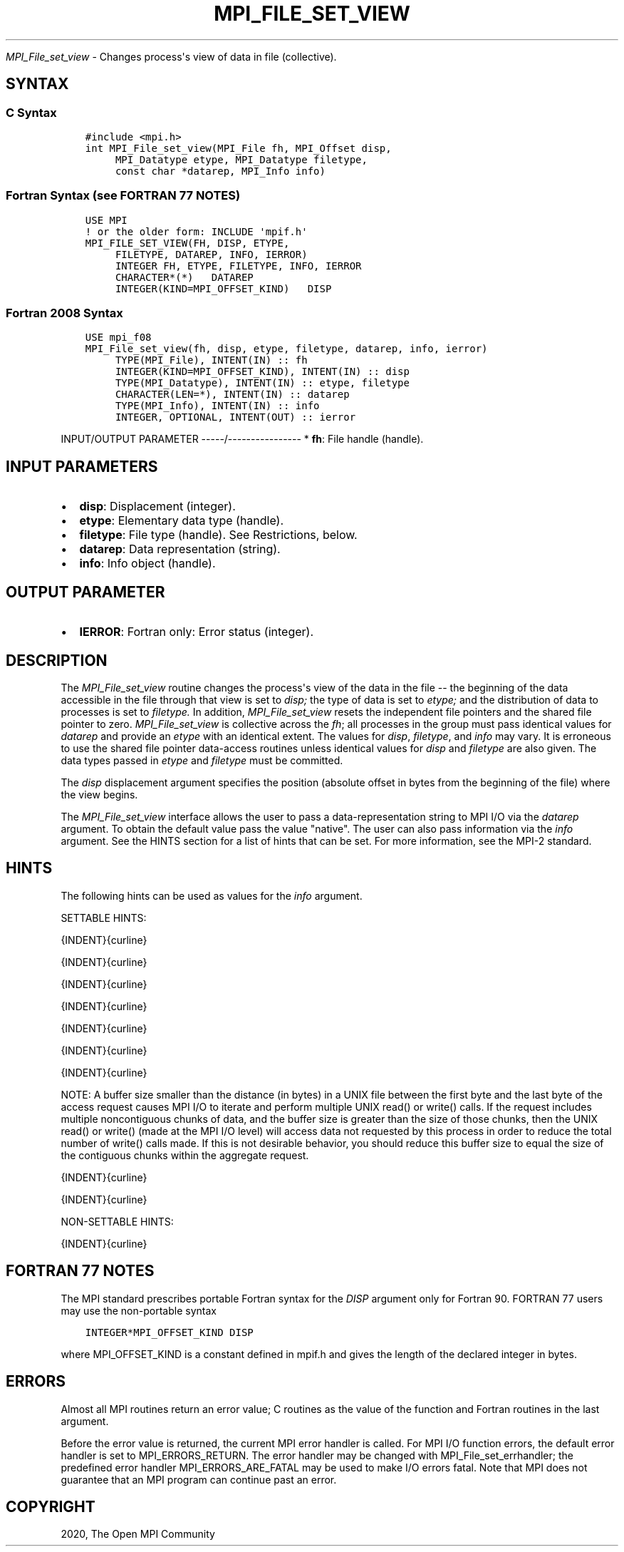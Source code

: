 .\" Man page generated from reStructuredText.
.
.TH "MPI_FILE_SET_VIEW" "3" "Jan 11, 2022" "" "Open MPI"
.
.nr rst2man-indent-level 0
.
.de1 rstReportMargin
\\$1 \\n[an-margin]
level \\n[rst2man-indent-level]
level margin: \\n[rst2man-indent\\n[rst2man-indent-level]]
-
\\n[rst2man-indent0]
\\n[rst2man-indent1]
\\n[rst2man-indent2]
..
.de1 INDENT
.\" .rstReportMargin pre:
. RS \\$1
. nr rst2man-indent\\n[rst2man-indent-level] \\n[an-margin]
. nr rst2man-indent-level +1
.\" .rstReportMargin post:
..
.de UNINDENT
. RE
.\" indent \\n[an-margin]
.\" old: \\n[rst2man-indent\\n[rst2man-indent-level]]
.nr rst2man-indent-level -1
.\" new: \\n[rst2man-indent\\n[rst2man-indent-level]]
.in \\n[rst2man-indent\\n[rst2man-indent-level]]u
..
.sp
\fI\%MPI_File_set_view\fP \- Changes process\(aqs view of data in file
(collective).
.SH SYNTAX
.SS C Syntax
.INDENT 0.0
.INDENT 3.5
.sp
.nf
.ft C
#include <mpi.h>
int MPI_File_set_view(MPI_File fh, MPI_Offset disp,
     MPI_Datatype etype, MPI_Datatype filetype,
     const char *datarep, MPI_Info info)
.ft P
.fi
.UNINDENT
.UNINDENT
.SS Fortran Syntax (see FORTRAN 77 NOTES)
.INDENT 0.0
.INDENT 3.5
.sp
.nf
.ft C
USE MPI
! or the older form: INCLUDE \(aqmpif.h\(aq
MPI_FILE_SET_VIEW(FH, DISP, ETYPE,
     FILETYPE, DATAREP, INFO, IERROR)
     INTEGER FH, ETYPE, FILETYPE, INFO, IERROR
     CHARACTER*(*)   DATAREP
     INTEGER(KIND=MPI_OFFSET_KIND)   DISP
.ft P
.fi
.UNINDENT
.UNINDENT
.SS Fortran 2008 Syntax
.INDENT 0.0
.INDENT 3.5
.sp
.nf
.ft C
USE mpi_f08
MPI_File_set_view(fh, disp, etype, filetype, datarep, info, ierror)
     TYPE(MPI_File), INTENT(IN) :: fh
     INTEGER(KIND=MPI_OFFSET_KIND), INTENT(IN) :: disp
     TYPE(MPI_Datatype), INTENT(IN) :: etype, filetype
     CHARACTER(LEN=*), INTENT(IN) :: datarep
     TYPE(MPI_Info), INTENT(IN) :: info
     INTEGER, OPTIONAL, INTENT(OUT) :: ierror
.ft P
.fi
.UNINDENT
.UNINDENT
.sp
INPUT/OUTPUT PARAMETER
\-\-\-\-\-/\-\-\-\-\-\-\-\-\-\-\-\-\-\-\-\-
* \fBfh\fP: File handle (handle).
.SH INPUT PARAMETERS
.INDENT 0.0
.IP \(bu 2
\fBdisp\fP: Displacement (integer).
.IP \(bu 2
\fBetype\fP: Elementary data type (handle).
.IP \(bu 2
\fBfiletype\fP: File type (handle). See Restrictions, below.
.IP \(bu 2
\fBdatarep\fP: Data representation (string).
.IP \(bu 2
\fBinfo\fP: Info object (handle).
.UNINDENT
.SH OUTPUT PARAMETER
.INDENT 0.0
.IP \(bu 2
\fBIERROR\fP: Fortran only: Error status (integer).
.UNINDENT
.SH DESCRIPTION
.sp
The \fI\%MPI_File_set_view\fP routine changes the process\(aqs view of the data in
the file \-\- the beginning of the data accessible in the file through
that view is set to \fIdisp;\fP the type of data is set to \fIetype;\fP and the
distribution of data to processes is set to \fIfiletype.\fP In addition,
\fI\%MPI_File_set_view\fP resets the independent file pointers and the shared
file pointer to zero. \fI\%MPI_File_set_view\fP is collective across the \fIfh\fP;
all processes in the group must pass identical values for \fIdatarep\fP and
provide an \fIetype\fP with an identical extent. The values for \fIdisp\fP,
\fIfiletype\fP, and \fIinfo\fP may vary. It is erroneous to use the shared file
pointer data\-access routines unless identical values for \fIdisp\fP and
\fIfiletype\fP are also given. The data types passed in \fIetype\fP and
\fIfiletype\fP must be committed.
.sp
The \fIdisp\fP displacement argument specifies the position (absolute offset
in bytes from the beginning of the file) where the view begins.
.sp
The \fI\%MPI_File_set_view\fP interface allows the user to pass a
data\-representation string to MPI I/O via the \fIdatarep\fP argument. To
obtain the default value pass the value "native". The user can also pass
information via the \fIinfo\fP argument. See the HINTS section for a list of
hints that can be set. For more information, see the MPI\-2 standard.
.SH HINTS
.sp
The following hints can be used as values for the \fIinfo\fP argument.
.sp
SETTABLE HINTS:
.sp
{INDENT}{curline}
.sp
{INDENT}{curline}
.sp
{INDENT}{curline}
.sp
{INDENT}{curline}
.sp
{INDENT}{curline}
.sp
{INDENT}{curline}
.sp
{INDENT}{curline}
.sp
NOTE: A buffer size smaller than the distance (in bytes) in a UNIX file
between the first byte and the last byte of the access request causes
MPI I/O to iterate and perform multiple UNIX read() or write() calls. If
the request includes multiple noncontiguous chunks of data, and the
buffer size is greater than the size of those chunks, then the UNIX
read() or write() (made at the MPI I/O level) will access data not
requested by this process in order to reduce the total number of write()
calls made. If this is not desirable behavior, you should reduce this
buffer size to equal the size of the contiguous chunks within the
aggregate request.
.sp
{INDENT}{curline}
.sp
{INDENT}{curline}
.sp
NON\-SETTABLE HINTS:
.sp
{INDENT}{curline}
.SH FORTRAN 77 NOTES
.sp
The MPI standard prescribes portable Fortran syntax for the \fIDISP\fP
argument only for Fortran 90. FORTRAN 77 users may use the non\-portable
syntax
.INDENT 0.0
.INDENT 3.5
.sp
.nf
.ft C
INTEGER*MPI_OFFSET_KIND DISP
.ft P
.fi
.UNINDENT
.UNINDENT
.sp
where MPI_OFFSET_KIND is a constant defined in mpif.h and gives the
length of the declared integer in bytes.
.SH ERRORS
.sp
Almost all MPI routines return an error value; C routines as the value
of the function and Fortran routines in the last argument.
.sp
Before the error value is returned, the current MPI error handler is
called. For MPI I/O function errors, the default error handler is set to
MPI_ERRORS_RETURN. The error handler may be changed with
MPI_File_set_errhandler; the predefined error handler
MPI_ERRORS_ARE_FATAL may be used to make I/O errors fatal. Note that MPI
does not guarantee that an MPI program can continue past an error.
.SH COPYRIGHT
2020, The Open MPI Community
.\" Generated by docutils manpage writer.
.

